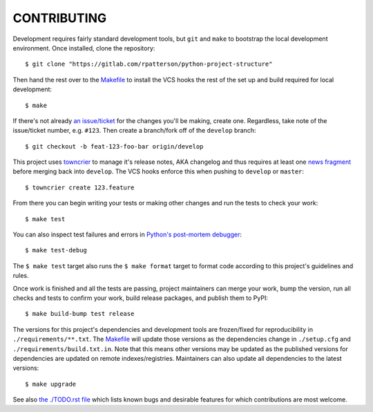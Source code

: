 ************
CONTRIBUTING
************

Development requires fairly standard development tools, but ``git`` and ``make`` to
bootstrap the local development environment.  Once installed, clone the repository::

  $ git clone "https://gitlab.com/rpatterson/python-project-structure"

Then hand the rest over to the `Makefile`_ to install the VCS hooks the rest of the set
up and build required for local development::

  $ make

If there's not already `an issue/ticket`_ for the changes you'll be making, create one.
Regardless, take note of the issue/ticket number, e.g. ``#123``.  Then create a
branch/fork off of the ``develop`` branch::

  $ git checkout -b feat-123-foo-bar origin/develop

This project uses `towncrier`_ to manage it's release notes, AKA changelog and thus
requires at least one `news fragment`_ before merging back into ``develop``.  The VCS
hooks enforce this when pushing to ``develop`` or ``master``::

  $ towncrier create 123.feature

From there you can begin writing your tests or making other changes and run the tests to
check your work::

  $ make test

You can also inspect test failures and errors in `Python's post-mortem debugger`_::

  $ make test-debug

The ``$ make test`` target also runs the ``$ make format`` target to format code
according to this project's guidelines and rules.

Once work is finished and all the tests are passing, project maintainers can merge your
work, bump the version, run all checks and tests to confirm your work, build release
packages, and publish them to PyPI::

  $ make build-bump test release

The versions for this project's dependencies and development tools are frozen/fixed for
reproducibility in ``./requirements/**.txt``. The `Makefile`_ will update those versions
as the dependencies change in ``./setup.cfg`` and ``./requirements/build.txt.in``.  Note
that this means other versions may be updated as the published versions for dependencies
are updated on remote indexes/registries.  Maintainers can also update all dependencies
to the latest versions::

  $ make upgrade

See also `the ./TODO.rst file`_ which lists known bugs and desirable features for which
contributions are most welcome.


.. _`Python's post-mortem debugger`:
   https://docs.python.org/3/library/pdb.html#pdb.post_mortem

.. _`towncrier`: https://towncrier.readthedocs.io/en/stable/#philosophy
.. _`news fragment`: https://towncrier.readthedocs.io/en/stable/quickstart.html#creating-news-fragments

.. _`an issue/ticket`: https://gitlab.com/rpatterson/python-project-structure/-/issues

.. _Makefile: ./Makefile
.. _`the ./TODO.rst file`: ./TODO.rst
